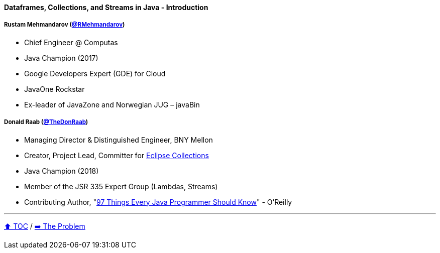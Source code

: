==== Dataframes, Collections, and Streams in Java - Introduction

===== Rustam Mehmandarov (link:https://twitter.com/RMehmandarov[@RMehmandarov])
* Chief Engineer @ Computas
* Java Champion (2017)
* Google Developers Expert (GDE) for Cloud
* JavaOne Rockstar
* Ex-leader of JavaZone and Norwegian JUG – javaBin

===== Donald Raab (link:https://twitter.com/TheDonRaab[@TheDonRaab])
* Managing Director & Distinguished Engineer, BNY Mellon
* Creator, Project Lead, Committer for link:https://github.com/eclipse/eclipse-collections[Eclipse Collections]
* Java Champion (2018)
* Member of the JSR 335 Expert Group (Lambdas, Streams)
* Contributing Author, "link:https://www.oreilly.com/library/view/97-things-every/9781491952689/[97 Things Every Java Programmer Should Know]" - O'Reilly

---

link:toc.adoc[⬆️ TOC] /
link:./02_the_problem.adoc[➡️ The Problem]
